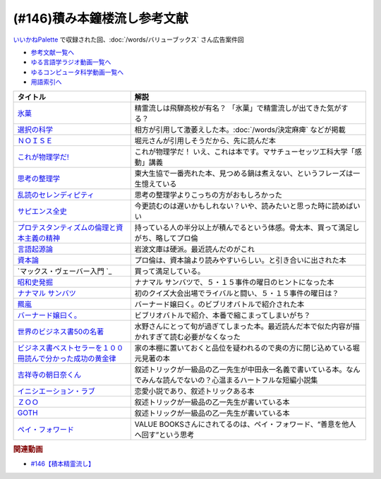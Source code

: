 .. _雑談146積み本鐘楼流し参考文献:

.. :ref:`参考文献:雑談146積み本鐘楼流し <雑談146積み本鐘楼流し参考文献>`

(#146)積み本鐘楼流し参考文献
=================================
`いいかねPalette <https://palette.jp.net/>`_ で収録された回、:doc:`/words/バリューブックス`  さん広告案件回

* `参考文献一覧へ </reference/>`_ 
* `ゆる言語学ラジオ動画一覧へ </videos/yurugengo_radio_list.html>`_ 
* `ゆるコンピュータ科学動画一覧へ </videos/yurucomputer_radio_list.html>`_ 
* `用語索引へ </genindex.html>`_ 

.. raw:: html

  <!--氷菓--><a href="https://www.amazon.co.jp/%E6%B0%B7%E8%8F%93-1-%E8%A7%92%E5%B7%9D%E3%82%B3%E3%83%9F%E3%83%83%E3%82%AF%E3%82%B9%E3%83%BB%E3%82%A8%E3%83%BC%E3%82%B9-%E3%82%BF%E3%82%B9%E3%82%AF%E3%82%AA%E3%83%BC%E3%83%8A-ebook/dp/B0093GAXV8?__mk_ja_JP=%E3%82%AB%E3%82%BF%E3%82%AB%E3%83%8A&keywords=%E6%B0%B7%E8%8F%93&qid=1658598008&sr=8-2-spons&psc=1&spLa=ZW5jcnlwdGVkUXVhbGlmaWVyPUExQ0NMQVExMjFDREdSJmVuY3J5cHRlZElkPUEwMTE0OTcwM1c1ODFIUlFSNVBBWSZlbmNyeXB0ZWRBZElkPUEyWVlIUUxDSEU4WlM0JndpZGdldE5hbWU9c3BfYXRmJmFjdGlvbj1jbGlja1JlZGlyZWN0JmRvTm90TG9nQ2xpY2s9dHJ1ZQ%3D%3D&linkCode=li1&tag=takaoutputblo-22&linkId=2102528102d42e10a1b8bf27aa2679fd&language=ja_JP&ref_=as_li_ss_il" target="_blank"><img border="0" src="//ws-fe.amazon-adsystem.com/widgets/q?_encoding=UTF8&ASIN=B0093GAXV8&Format=_SL110_&ID=AsinImage&MarketPlace=JP&ServiceVersion=20070822&WS=1&tag=takaoutputblo-22&language=ja_JP" ></a><img src="https://ir-jp.amazon-adsystem.com/e/ir?t=takaoutputblo-22&language=ja_JP&l=li1&o=9&a=B0093GAXV8" width="1" height="1" border="0" alt="" style="border:none !important; margin:0px !important;" />
  <!--選択の科学--><a href="https://www.amazon.co.jp/%E9%81%B8%E6%8A%9E%E3%81%AE%E7%A7%91%E5%AD%A6-%E3%82%B3%E3%83%AD%E3%83%B3%E3%83%93%E3%82%A2%E5%A4%A7%E5%AD%A6%E3%83%93%E3%82%B8%E3%83%8D%E3%82%B9%E3%82%B9%E3%82%AF%E3%83%BC%E3%83%AB%E7%89%B9%E5%88%A5%E8%AC%9B%E7%BE%A9-%E6%96%87%E6%98%A5%E6%96%87%E5%BA%AB-%E3%82%B7%E3%83%BC%E3%83%8A-%E3%82%A2%E3%82%A4%E3%82%A8%E3%83%B3%E3%82%AC%E3%83%BC/dp/4167901552?__mk_ja_JP=%E3%82%AB%E3%82%BF%E3%82%AB%E3%83%8A&crid=1KXFQ7KII17KQ&keywords=%E9%81%B8%E6%8A%9E%E3%81%AE%E5%8C%96%E5%AD%A6&qid=1658598112&sprefix=%E9%81%B8%E6%8A%9E%E3%81%AE%E5%8C%96%E5%AD%A6%2Caps%2C150&sr=8-1&linkCode=li1&tag=takaoutputblo-22&linkId=1d279a7e4f4085e5374d86280b179f7a&language=ja_JP&ref_=as_li_ss_il" target="_blank"><img border="0" src="//ws-fe.amazon-adsystem.com/widgets/q?_encoding=UTF8&ASIN=4167901552&Format=_SL110_&ID=AsinImage&MarketPlace=JP&ServiceVersion=20070822&WS=1&tag=takaoutputblo-22&language=ja_JP" ></a><img src="https://ir-jp.amazon-adsystem.com/e/ir?t=takaoutputblo-22&language=ja_JP&l=li1&o=9&a=4167901552" width="1" height="1" border="0" alt="" style="border:none !important; margin:0px !important;" />
  <!--ＮＯＩＳＥ--><a href="https://www.amazon.co.jp/%EF%BC%AE%EF%BC%AF%EF%BC%A9%EF%BC%B3%EF%BC%A5-%E4%B8%8A-%E7%B5%84%E7%B9%94%E3%81%AF%E3%81%AA%E3%81%9C%E5%88%A4%E6%96%AD%E3%82%92%E8%AA%A4%E3%82%8B%E3%81%AE%E3%81%8B%EF%BC%9F-%E3%83%80%E3%83%8B%E3%82%A8%E3%83%AB-%E3%82%AB%E3%83%BC%E3%83%8D%E3%83%9E%E3%83%B3-ebook/dp/B09MK3D9RM?__mk_ja_JP=%E3%82%AB%E3%82%BF%E3%82%AB%E3%83%8A&crid=29JDB65WOZ7JC&keywords=NOISE&qid=1658598270&sprefix=noise%2Caps%2C151&sr=8-1&linkCode=li1&tag=takaoutputblo-22&linkId=c048347cb99ee8ee1c6d2e4da01943a7&language=ja_JP&ref_=as_li_ss_il" target="_blank"><img border="0" src="//ws-fe.amazon-adsystem.com/widgets/q?_encoding=UTF8&ASIN=B09MK3D9RM&Format=_SL110_&ID=AsinImage&MarketPlace=JP&ServiceVersion=20070822&WS=1&tag=takaoutputblo-22&language=ja_JP" ></a><img src="https://ir-jp.amazon-adsystem.com/e/ir?t=takaoutputblo-22&language=ja_JP&l=li1&o=9&a=B09MK3D9RM" width="1" height="1" border="0" alt="" style="border:none !important; margin:0px !important;" />
  <!--これが物理学だ!--><a href="https://www.amazon.co.jp/%E3%81%93%E3%82%8C%E3%81%8C%E7%89%A9%E7%90%86%E5%AD%A6%E3%81%A0-%E3%83%9E%E3%82%B5%E3%83%81%E3%83%A5%E3%83%BC%E3%82%BB%E3%83%83%E3%83%84%E5%B7%A5%E7%A7%91%E5%A4%A7%E5%AD%A6%E3%80%8C%E6%84%9F%E5%8B%95%E3%80%8D%E8%AC%9B%E7%BE%A9-%E3%82%A6%E3%82%A9%E3%83%AB%E3%82%BF%E3%83%BC-%E3%83%AB%E3%83%BC%E3%82%A6%E3%82%A3%E3%83%B3/dp/4163757708?__mk_ja_JP=%E3%82%AB%E3%82%BF%E3%82%AB%E3%83%8A&crid=3LIV2LNNB4E15&keywords=%E3%81%93%E3%82%8C%E3%81%8C%E7%89%A9%E7%90%86%E5%AD%A6%E3%81%A0%EF%BC%81&qid=1658598304&sprefix=%E3%81%93%E3%82%8C%E3%81%8C%E7%89%A9%E7%90%86%E5%AD%A6%E3%81%A0+%2Caps%2C155&sr=8-1&linkCode=li1&tag=takaoutputblo-22&linkId=527f8b974719de4c468807d5e0811716&language=ja_JP&ref_=as_li_ss_il" target="_blank"><img border="0" src="//ws-fe.amazon-adsystem.com/widgets/q?_encoding=UTF8&ASIN=4163757708&Format=_SL110_&ID=AsinImage&MarketPlace=JP&ServiceVersion=20070822&WS=1&tag=takaoutputblo-22&language=ja_JP" ></a><img src="https://ir-jp.amazon-adsystem.com/e/ir?t=takaoutputblo-22&language=ja_JP&l=li1&o=9&a=4163757708" width="1" height="1" border="0" alt="" style="border:none !important; margin:0px !important;" />
  <!--思考の整理学--><a href="https://www.amazon.co.jp/%E6%80%9D%E8%80%83%E3%81%AE%E6%95%B4%E7%90%86%E5%AD%A6-%E3%81%A1%E3%81%8F%E3%81%BE%E6%96%87%E5%BA%AB-%E5%A4%96%E5%B1%B1%E6%BB%8B%E6%AF%94%E5%8F%A4-ebook/dp/B00E5XATVS?__mk_ja_JP=%E3%82%AB%E3%82%BF%E3%82%AB%E3%83%8A&crid=1NNO7Y7216JL3&keywords=%E6%80%9D%E8%80%83%E3%81%AE%E6%95%B4%E7%90%86%E5%AD%A6&qid=1658598361&sprefix=%E6%80%9D%E8%80%83%E3%81%AE%E6%95%B4%E7%90%86%E5%AD%A6%2Caps%2C147&sr=8-1&linkCode=li1&tag=takaoutputblo-22&linkId=d6ef73a574bc0fc9346a8fa837b424fa&language=ja_JP&ref_=as_li_ss_il" target="_blank"><img border="0" src="//ws-fe.amazon-adsystem.com/widgets/q?_encoding=UTF8&ASIN=B00E5XATVS&Format=_SL110_&ID=AsinImage&MarketPlace=JP&ServiceVersion=20070822&WS=1&tag=takaoutputblo-22&language=ja_JP" ></a><img src="https://ir-jp.amazon-adsystem.com/e/ir?t=takaoutputblo-22&language=ja_JP&l=li1&o=9&a=B00E5XATVS" width="1" height="1" border="0" alt="" style="border:none !important; margin:0px !important;" />
  <!--乱読のセレンディピティ--><a href="https://www.amazon.co.jp/%E4%B9%B1%E8%AA%AD%E3%81%AE%E3%82%BB%E3%83%AC%E3%83%B3%E3%83%87%E3%82%A3%E3%83%94%E3%83%86%E3%82%A3%E3%80%90%E6%96%87%E5%BA%AB%E9%9B%BB%E5%AD%90%E7%89%88%E3%80%91-%E6%89%B6%E6%A1%91%E7%A4%BE%EF%BC%A2%EF%BC%AF%EF%BC%AF%EF%BC%AB%EF%BC%B3%E6%96%87%E5%BA%AB-%E5%A4%96%E5%B1%B1-%E6%BB%8B%E6%AF%94%E5%8F%A4-ebook/dp/B01M2ZNNSS?__mk_ja_JP=%E3%82%AB%E3%82%BF%E3%82%AB%E3%83%8A&crid=PK5FNROOSCZT&keywords=%E4%B9%B1%E8%AA%AD%E3%81%AE%E3%82%BB%E3%83%AC%E3%83%B3%E3%83%87%E3%82%A3%E3%83%94%E3%83%86%E3%82%A3&qid=1658598426&sprefix=%E4%B9%B1%E8%AA%AD%E3%81%AE%E3%82%BB%E3%83%AC%E3%83%B3%E3%83%87%E3%82%A3%E3%83%94%E3%83%86%E3%82%A3%2Caps%2C147&sr=8-1&linkCode=li1&tag=takaoutputblo-22&linkId=c0d09745efda1c474fe69cd82078a833&language=ja_JP&ref_=as_li_ss_il" target="_blank"><img border="0" src="//ws-fe.amazon-adsystem.com/widgets/q?_encoding=UTF8&ASIN=B01M2ZNNSS&Format=_SL110_&ID=AsinImage&MarketPlace=JP&ServiceVersion=20070822&WS=1&tag=takaoutputblo-22&language=ja_JP" ></a><img src="https://ir-jp.amazon-adsystem.com/e/ir?t=takaoutputblo-22&language=ja_JP&l=li1&o=9&a=B01M2ZNNSS" width="1" height="1" border="0" alt="" style="border:none !important; margin:0px !important;" />
  <!--サピエンス全史--><a href="https://www.amazon.co.jp/%E3%82%B5%E3%83%94%E3%82%A8%E3%83%B3%E3%82%B9%E5%85%A8%E5%8F%B2%EF%BC%88%E4%B8%8A%EF%BC%89-%E6%96%87%E6%98%8E%E3%81%AE%E6%A7%8B%E9%80%A0%E3%81%A8%E4%BA%BA%E9%A1%9E%E3%81%AE%E5%B9%B8%E7%A6%8F-%E3%82%B5%E3%83%94%E3%82%A8%E3%83%B3%E3%82%B9%E5%85%A8%E5%8F%B2-%E6%96%87%E6%98%8E%E3%81%AE%E6%A7%8B%E9%80%A0%E3%81%A8%E4%BA%BA%E9%A1%9E%E3%81%AE%E5%B9%B8%E7%A6%8F-%E3%83%A6%E3%83%B4%E3%82%A1%E3%83%AB%E3%83%BB%E3%83%8E%E3%82%A2%E3%83%BB%E3%83%8F%E3%83%A9%E3%83%AA-ebook/dp/B01LW7JZLC?__mk_ja_JP=%E3%82%AB%E3%82%BF%E3%82%AB%E3%83%8A&crid=10BXA5UKZ5JIQ&keywords=%E3%82%B5%E3%83%94%E3%82%A8%E3%83%B3%E3%82%B9%E5%85%A8%E5%8F%B2&qid=1658598712&sprefix=%E3%82%B5%E3%83%94%E3%82%A8%E3%83%B3%E3%82%B9%E5%85%A8%E5%8F%B2%2Caps%2C146&sr=8-1&linkCode=li1&tag=takaoutputblo-22&linkId=aabc9ea506ed09eaed55bc22205b24bf&language=ja_JP&ref_=as_li_ss_il" target="_blank"><img border="0" src="//ws-fe.amazon-adsystem.com/widgets/q?_encoding=UTF8&ASIN=B01LW7JZLC&Format=_SL110_&ID=AsinImage&MarketPlace=JP&ServiceVersion=20070822&WS=1&tag=takaoutputblo-22&language=ja_JP" ></a><img src="https://ir-jp.amazon-adsystem.com/e/ir?t=takaoutputblo-22&language=ja_JP&l=li1&o=9&a=B01LW7JZLC" width="1" height="1" border="0" alt="" style="border:none !important; margin:0px !important;" />
  <!--プロ倫--><a href="https://www.amazon.co.jp/%E3%83%97%E3%83%AD%E3%83%86%E3%82%B9%E3%82%BF%E3%83%B3%E3%83%86%E3%82%A3%E3%82%BA%E3%83%A0%E3%81%AE%E5%80%AB%E7%90%86%E3%81%A8%E8%B3%87%E6%9C%AC%E4%B8%BB%E7%BE%A9%E3%81%AE%E7%B2%BE%E7%A5%9E-%E5%B2%A9%E6%B3%A2%E6%96%87%E5%BA%AB-%E3%83%9E%E3%83%83%E3%82%AF%E3%82%B9-%E3%83%B4%E3%82%A7%E3%83%BC%E3%83%90%E3%83%BC/dp/4003420934?__mk_ja_JP=%E3%82%AB%E3%82%BF%E3%82%AB%E3%83%8A&crid=2F7MV6YAYVF05&keywords=%E3%83%97%E3%83%AD%E3%83%86%E3%82%B9%E3%82%BF%E3%83%B3%E3%83%86%E3%82%A3%E3%82%BA%E3%83%A0%E3%81%AE%E5%80%AB%E7%90%86%E3%81%A8%E8%B3%87%E6%9C%AC%E4%B8%BB%E7%BE%A9%E3%81%AE%E7%B2%BE%E7%A5%9E&qid=1658598752&sprefix=%E3%83%97%E3%83%AD%E3%83%86%E3%82%B9%E3%82%BF%E3%83%B3%E3%83%86%E3%82%A3%E3%82%BA%E3%83%A0%E3%81%AE%E5%80%AB%E7%90%86%E3%81%A8%E8%B3%87%E6%9C%AC%E4%B8%BB%E7%BE%A9%E3%81%AE%E7%B2%BE%E7%A5%9E%2Caps%2C143&sr=8-1&linkCode=li1&tag=takaoutputblo-22&linkId=ff38ce0835c7a06dc835e7c8c309d381&language=ja_JP&ref_=as_li_ss_il" target="_blank"><img border="0" src="//ws-fe.amazon-adsystem.com/widgets/q?_encoding=UTF8&ASIN=4003420934&Format=_SL110_&ID=AsinImage&MarketPlace=JP&ServiceVersion=20070822&WS=1&tag=takaoutputblo-22&language=ja_JP" ></a><img src="https://ir-jp.amazon-adsystem.com/e/ir?t=takaoutputblo-22&language=ja_JP&l=li1&o=9&a=4003420934" width="1" height="1" border="0" alt="" style="border:none !important; margin:0px !important;" />
  <!--言語起源論--><a href="https://www.amazon.co.jp/%E8%A8%80%E8%AA%9E%E8%B5%B7%E6%BA%90%E8%AB%96%E2%80%95%E2%80%95%E6%97%8B%E5%BE%8B%E3%81%A8%E9%9F%B3%E6%A5%BD%E7%9A%84%E6%A8%A1%E5%80%A3%E3%81%AB%E3%81%A4%E3%81%84%E3%81%A6-%E5%B2%A9%E6%B3%A2%E6%96%87%E5%BA%AB-%E3%83%AB%E3%82%BD%E3%83%BC/dp/4003362373?__mk_ja_JP=%E3%82%AB%E3%82%BF%E3%82%AB%E3%83%8A&crid=27IFJGKGP3MU7&keywords=%E8%A8%80%E8%AA%9E%E8%B5%B7%E6%BA%90%E8%AB%96&qid=1658598966&sprefix=%E8%A8%80%E8%AA%9E%E8%B5%B7%E6%BA%90%E8%AB%96%2Caps%2C145&sr=8-1&linkCode=li1&tag=takaoutputblo-22&linkId=88fb10126755e1527fd954ccabbb6aef&language=ja_JP&ref_=as_li_ss_il" target="_blank"><img border="0" src="//ws-fe.amazon-adsystem.com/widgets/q?_encoding=UTF8&ASIN=4003362373&Format=_SL110_&ID=AsinImage&MarketPlace=JP&ServiceVersion=20070822&WS=1&tag=takaoutputblo-22&language=ja_JP" ></a><img src="https://ir-jp.amazon-adsystem.com/e/ir?t=takaoutputblo-22&language=ja_JP&l=li1&o=9&a=4003362373" width="1" height="1" border="0" alt="" style="border:none !important; margin:0px !important;" />
  <!--資本論--><a href="https://www.amazon.co.jp/%E3%83%9E%E3%83%AB%E3%82%AF%E3%82%B9-%E8%B3%87%E6%9C%AC%E8%AB%96-1-%E5%B2%A9%E6%B3%A2%E6%96%87%E5%BA%AB-%E3%82%A8%E3%83%B3%E3%82%B2%E3%83%AB%E3%82%B9-ebook/dp/B0772SMGGW?crid=LF8NGC5Z61B6&keywords=%E8%B3%87%E6%9C%AC%E8%AB%96+%E5%B2%A9%E6%B3%A2%E6%96%87%E5%BA%AB&qid=1658599057&sprefix=%E8%B3%87%E6%9C%AC%E8%AB%96%E3%80%80%2Caps%2C199&sr=8-1&linkCode=li1&tag=takaoutputblo-22&linkId=328d83036e9edbf40c0c2859064d7c0e&language=ja_JP&ref_=as_li_ss_il" target="_blank"><img border="0" src="//ws-fe.amazon-adsystem.com/widgets/q?_encoding=UTF8&ASIN=B0772SMGGW&Format=_SL110_&ID=AsinImage&MarketPlace=JP&ServiceVersion=20070822&WS=1&tag=takaoutputblo-22&language=ja_JP" ></a><img src="https://ir-jp.amazon-adsystem.com/e/ir?t=takaoutputblo-22&language=ja_JP&l=li1&o=9&a=B0772SMGGW" width="1" height="1" border="0" alt="" style="border:none !important; margin:0px !important;" />
  <!--マックス・ヴェーバー入門 --><a href="https://www.amazon.co.jp/%E3%83%9E%E3%83%83%E3%82%AF%E3%82%B9%E3%83%BB%E3%83%B4%E3%82%A7%E3%83%BC%E3%83%90%E3%83%BC%E5%85%A5%E9%96%80-%E5%B2%A9%E6%B3%A2%E6%96%B0%E6%9B%B8-%E5%B1%B1%E4%B9%8B%E5%86%85-%E9%9D%96/dp/4004305039?__mk_ja_JP=%E3%82%AB%E3%82%BF%E3%82%AB%E3%83%8A&crid=20GZ6S8EG8MHR&keywords=%E3%83%9E%E3%83%83%E3%82%AF%E3%82%B9%E3%83%BB%E3%83%B4%E3%82%A7%E3%83%BC%E3%83%90%E3%83%BC%E5%85%A5%E9%96%80&qid=1658599133&sprefix=%E3%83%9E%E3%83%83%E3%82%AF%E3%82%B9+%E3%83%B4%E3%82%A7%E3%83%BC%E3%83%90%E3%83%BC%E5%85%A5%E9%96%80%2Caps%2C139&sr=8-1&linkCode=li1&tag=takaoutputblo-22&linkId=461d3c1350a22da60342a0c69b01ce1f&language=ja_JP&ref_=as_li_ss_il" target="_blank"><img border="0" src="//ws-fe.amazon-adsystem.com/widgets/q?_encoding=UTF8&ASIN=4004305039&Format=_SL110_&ID=AsinImage&MarketPlace=JP&ServiceVersion=20070822&WS=1&tag=takaoutputblo-22&language=ja_JP" ></a><img src="https://ir-jp.amazon-adsystem.com/e/ir?t=takaoutputblo-22&language=ja_JP&l=li1&o=9&a=4004305039" width="1" height="1" border="0" alt="" style="border:none !important; margin:0px !important;" />
  <!--昭和史発掘--><a href="https://www.amazon.co.jp/%E6%96%B0%E8%A3%85%E7%89%88-%E6%98%AD%E5%92%8C%E5%8F%B2%E7%99%BA%E6%8E%98-%E6%96%87%E6%98%A5%E6%96%87%E5%BA%AB-%E6%9D%BE%E6%9C%AC-%E6%B8%85%E5%BC%B5/dp/416710699X?__mk_ja_JP=%E3%82%AB%E3%82%BF%E3%82%AB%E3%83%8A&crid=1TIKX0KTWDPSG&keywords=%E6%98%AD%E5%92%8C%E5%8F%B2%E7%99%BA%E6%8E%98&qid=1658599197&sprefix=%E6%98%AD%E5%92%8C%E5%8F%B2%E7%99%BA%E6%8E%98%2Caps%2C167&sr=8-3&linkCode=li1&tag=takaoutputblo-22&linkId=9b566834a001e6821ea6db6ef80c2fc3&language=ja_JP&ref_=as_li_ss_il" target="_blank"><img border="0" src="//ws-fe.amazon-adsystem.com/widgets/q?_encoding=UTF8&ASIN=416710699X&Format=_SL110_&ID=AsinImage&MarketPlace=JP&ServiceVersion=20070822&WS=1&tag=takaoutputblo-22&language=ja_JP" ></a><img src="https://ir-jp.amazon-adsystem.com/e/ir?t=takaoutputblo-22&language=ja_JP&l=li1&o=9&a=416710699X" width="1" height="1" border="0" alt="" style="border:none !important; margin:0px !important;" />
  <!--ナナマル サンバツ--><a href="https://www.amazon.co.jp/%E3%83%8A%E3%83%8A%E3%83%9E%E3%83%AB-%E3%82%B5%E3%83%B3%E3%83%90%E3%83%84-%E8%A7%92%E5%B7%9D%E3%82%B3%E3%83%9F%E3%83%83%E3%82%AF%E3%82%B9%E3%83%BB%E3%82%A8%E3%83%BC%E3%82%B9-%E6%9D%89%E5%9F%BA-%E3%82%A4%E3%82%AF%E3%83%A9-ebook/dp/B0093G5O26?__mk_ja_JP=%E3%82%AB%E3%82%BF%E3%82%AB%E3%83%8A&crid=396RNUYGVZN5T&keywords=%E3%83%8A%E3%83%8A%E3%83%9E%E3%83%AB+%E3%82%B5%E3%83%B3%E3%83%90%E3%83%84&qid=1658599322&sprefix=%E3%83%8A%E3%83%8A%E3%83%9E%E3%83%AB+%E3%82%B5%E3%83%B3%E3%83%90%E3%83%84%2Caps%2C140&sr=8-1&linkCode=li1&tag=takaoutputblo-22&linkId=f0624713058061caa3356a88d42fdc0d&language=ja_JP&ref_=as_li_ss_il" target="_blank"><img border="0" src="//ws-fe.amazon-adsystem.com/widgets/q?_encoding=UTF8&ASIN=B0093G5O26&Format=_SL110_&ID=AsinImage&MarketPlace=JP&ServiceVersion=20070822&WS=1&tag=takaoutputblo-22&language=ja_JP" ></a><img src="https://ir-jp.amazon-adsystem.com/e/ir?t=takaoutputblo-22&language=ja_JP&l=li1&o=9&a=B0093G5O26" width="1" height="1" border="0" alt="" style="border:none !important; margin:0px !important;" />
  <!--羆嵐--><a href="https://www.amazon.co.jp/%E7%BE%86%E5%B5%90%EF%BC%88%E6%96%B0%E6%BD%AE%E6%96%87%E5%BA%AB%EF%BC%89-%E5%90%89%E6%9D%91%E6%98%AD-ebook/dp/B00BIXNK4Q?__mk_ja_JP=%E3%82%AB%E3%82%BF%E3%82%AB%E3%83%8A&crid=8F4DMVXRGCKU&keywords=%E7%BE%86%E5%B5%90&qid=1658599240&sprefix=%E7%BE%86%E5%B5%90%2Caps%2C147&sr=8-1&linkCode=li1&tag=takaoutputblo-22&linkId=6bb551e7b60e927e5a475c3a084cf506&language=ja_JP&ref_=as_li_ss_il" target="_blank"><img border="0" src="//ws-fe.amazon-adsystem.com/widgets/q?_encoding=UTF8&ASIN=B00BIXNK4Q&Format=_SL110_&ID=AsinImage&MarketPlace=JP&ServiceVersion=20070822&WS=1&tag=takaoutputblo-22&language=ja_JP" ></a><img src="https://ir-jp.amazon-adsystem.com/e/ir?t=takaoutputblo-22&language=ja_JP&l=li1&o=9&a=B00BIXNK4Q" width="1" height="1" border="0" alt="" style="border:none !important; margin:0px !important;" />
  <!--バーナード嬢曰く。--><a href="https://www.amazon.co.jp/%E3%83%90%E3%83%BC%E3%83%8A%E3%83%BC%E3%83%89%E5%AC%A2%E6%9B%B0%E3%81%8F%E3%80%82-1-REX%E3%82%B3%E3%83%9F%E3%83%83%E3%82%AF%E3%82%B9-%E6%96%BD%E5%B7%9D-%E3%83%A6%E3%82%A6%E3%82%AD-ebook/dp/B00JIFLWM8?__mk_ja_JP=%E3%82%AB%E3%82%BF%E3%82%AB%E3%83%8A&crid=RRA4SIQK1CZ7&keywords=%E3%83%90%E3%83%BC%E3%83%8A%E3%83%BC%E3%83%89%E5%AC%A2%E6%9B%B0%E3%81%8F&qid=1658599570&sprefix=%E3%83%90%E3%83%BC%E3%83%8A%E3%83%BC%E3%83%89%E5%AC%A2%E6%9B%B0%E3%81%8F%2Caps%2C144&sr=8-2&linkCode=li1&tag=takaoutputblo-22&linkId=4377f06182a7c472abc69a5c4b269160&language=ja_JP&ref_=as_li_ss_il" target="_blank"><img border="0" src="//ws-fe.amazon-adsystem.com/widgets/q?_encoding=UTF8&ASIN=B00JIFLWM8&Format=_SL110_&ID=AsinImage&MarketPlace=JP&ServiceVersion=20070822&WS=1&tag=takaoutputblo-22&language=ja_JP" ></a><img src="https://ir-jp.amazon-adsystem.com/e/ir?t=takaoutputblo-22&language=ja_JP&l=li1&o=9&a=B00JIFLWM8" width="1" height="1" border="0" alt="" style="border:none !important; margin:0px !important;" />
  <!--世界のビジネス書50の名著--><a href="https://www.amazon.co.jp/%E4%B8%96%E7%95%8C%E3%81%AE%E3%83%93%E3%82%B8%E3%83%8D%E3%82%B9%E6%9B%B850%E3%81%AE%E5%90%8D%E8%91%97-5%E5%88%86%E3%81%A7%E3%82%8F%E3%81%8B%E3%82%8B50%E3%81%AE%E5%90%8D%E8%91%97%E3%82%B7%E3%83%AA%E3%83%BC%E3%82%BA-%E3%83%87%E3%82%A3%E3%82%B9%E3%82%AB%E3%83%B4%E3%82%A1%E3%83%BC%E3%83%AA%E3%83%99%E3%83%A9%E3%83%AB%E3%82%A2%E3%83%BC%E3%83%84%E3%82%AB%E3%83%AC%E3%83%83%E3%82%B8-LIBERAL-COLLEGE/dp/4799327275?__mk_ja_JP=%E3%82%AB%E3%82%BF%E3%82%AB%E3%83%8A&crid=2VZKSX39HYDHP&keywords=%E4%B8%96%E7%95%8C%E3%81%AE%E3%83%93%E3%82%B8%E3%83%8D%E3%82%B9%E6%9B%B850%E3%81%AE%E5%90%8D%E8%91%97&qid=1658599782&sprefix=%E4%B8%96%E7%95%8C%E3%81%AE%E3%83%93%E3%82%B8%E3%83%8D%E3%82%B9%E6%9B%B850%E3%81%AE%E5%90%8D%E8%91%97%2Caps%2C144&sr=8-1&linkCode=li1&tag=takaoutputblo-22&linkId=33f7a8b57a61af30b5cbdb465f85e4da&language=ja_JP&ref_=as_li_ss_il" target="_blank"><img border="0" src="//ws-fe.amazon-adsystem.com/widgets/q?_encoding=UTF8&ASIN=4799327275&Format=_SL110_&ID=AsinImage&MarketPlace=JP&ServiceVersion=20070822&WS=1&tag=takaoutputblo-22&language=ja_JP" ></a><img src="https://ir-jp.amazon-adsystem.com/e/ir?t=takaoutputblo-22&language=ja_JP&l=li1&o=9&a=4799327275" width="1" height="1" border="0" alt="" style="border:none !important; margin:0px !important;" />
  <!--ビジネス書ベストセラーを１００冊読んで分かった成功の黄金律--><a href="https://www.amazon.co.jp/%E3%83%93%E3%82%B8%E3%83%8D%E3%82%B9%E6%9B%B8%E3%83%99%E3%82%B9%E3%83%88%E3%82%BB%E3%83%A9%E3%83%BC%E3%82%92%EF%BC%91%EF%BC%90%EF%BC%90%E5%86%8A%E8%AA%AD%E3%82%93%E3%81%A7%E5%88%86%E3%81%8B%E3%81%A3%E3%81%9F%E6%88%90%E5%8A%9F%E3%81%AE%E9%BB%84%E9%87%91%E5%BE%8B-%E5%A0%80%E5%85%83%E8%A6%8B-ebook/dp/B09XVN2LDB?__mk_ja_JP=%E3%82%AB%E3%82%BF%E3%82%AB%E3%83%8A&crid=NX1P7SSV8FO&keywords=%E5%A0%80%E5%85%83%E8%A6%8B+%E3%83%93%E3%82%B8%E3%83%8D%E3%82%B9%E6%9B%B8100%E5%86%8A&qid=1659145631&sprefix=%E5%A0%80%E5%85%83%E8%A6%8B+%E3%83%93%E3%82%B8%E3%83%8D%E3%82%B9%E6%9B%B8100%E5%86%8A%2Caps%2C195&sr=8-5&linkCode=li1&tag=takaoutputblo-22&linkId=07c9a3bfb1b5013d8dc73fe8be687517&language=ja_JP&ref_=as_li_ss_il" target="_blank"><img border="0" src="//ws-fe.amazon-adsystem.com/widgets/q?_encoding=UTF8&ASIN=B09XVN2LDB&Format=_SL110_&ID=AsinImage&MarketPlace=JP&ServiceVersion=20070822&WS=1&tag=takaoutputblo-22&language=ja_JP" ></a><img src="https://ir-jp.amazon-adsystem.com/e/ir?t=takaoutputblo-22&language=ja_JP&l=li1&o=9&a=B09XVN2LDB" width="1" height="1" border="0" alt="" style="border:none !important; margin:0px !important;" />
  <!--吉祥寺の朝日奈くん--><a href="https://www.amazon.co.jp/%E5%90%89%E7%A5%A5%E5%AF%BA%E3%81%AE%E6%9C%9D%E6%97%A5%E5%A5%88%E3%81%8F%E3%82%93-%E7%A5%A5%E4%BC%9D%E7%A4%BE%E6%96%87%E5%BA%AB-%E4%B8%AD%E7%94%B0-%E6%B0%B8%E4%B8%80/dp/4396338023?__mk_ja_JP=%E3%82%AB%E3%82%BF%E3%82%AB%E3%83%8A&crid=2MGW1AOYBG937&keywords=%E5%90%89%E7%A5%A5%E5%AF%BA%E3%81%AE%E6%9C%9D%E6%AF%94%E5%A5%88%E3%81%8F%E3%82%93&qid=1658599957&sprefix=%E5%90%89%E7%A5%A5%E5%AF%BA%E3%81%AE%E6%9C%9D%E6%AF%94%E5%A5%88%E3%81%8F%E3%82%93%2Caps%2C475&sr=8-1&linkCode=li1&tag=takaoutputblo-22&linkId=8ebc26ce771c74045492d4c6fc12bce9&language=ja_JP&ref_=as_li_ss_il" target="_blank"><img border="0" src="//ws-fe.amazon-adsystem.com/widgets/q?_encoding=UTF8&ASIN=4396338023&Format=_SL110_&ID=AsinImage&MarketPlace=JP&ServiceVersion=20070822&WS=1&tag=takaoutputblo-22&language=ja_JP" ></a><img src="https://ir-jp.amazon-adsystem.com/e/ir?t=takaoutputblo-22&language=ja_JP&l=li1&o=9&a=4396338023" width="1" height="1" border="0" alt="" style="border:none !important; margin:0px !important;" />
  <!--イニシエーション・ラブ--><a href="https://www.amazon.co.jp/%E3%82%A4%E3%83%8B%E3%82%B7%E3%82%A8%E3%83%BC%E3%82%B7%E3%83%A7%E3%83%B3%E3%83%BB%E3%83%A9%E3%83%96-%E6%96%87%E6%98%A5%E6%96%87%E5%BA%AB-%E4%B9%BE-%E3%81%8F%E3%82%8B%E3%81%BF-ebook/dp/B009FUWQ8A?__mk_ja_JP=%E3%82%AB%E3%82%BF%E3%82%AB%E3%83%8A&crid=2VWM2ZTYTD9JX&keywords=%E3%82%A4%E3%83%8B%E3%82%B7%E3%82%A8%E3%83%BC%E3%82%B7%E3%83%A7%E3%83%B3%E3%83%BB%E3%83%A9%E3%83%96&qid=1658600094&sprefix=%E3%82%A4%E3%83%8B%E3%82%B7%E3%82%A8%E3%83%BC%E3%82%B7%E3%83%A7%E3%83%B3+%E3%83%A9%E3%83%96%2Caps%2C141&sr=8-2&linkCode=li1&tag=takaoutputblo-22&linkId=dc33784ab850bbb4608f7c0df63e8c6f&language=ja_JP&ref_=as_li_ss_il" target="_blank"><img border="0" src="//ws-fe.amazon-adsystem.com/widgets/q?_encoding=UTF8&ASIN=B009FUWQ8A&Format=_SL110_&ID=AsinImage&MarketPlace=JP&ServiceVersion=20070822&WS=1&tag=takaoutputblo-22&language=ja_JP" ></a><img src="https://ir-jp.amazon-adsystem.com/e/ir?t=takaoutputblo-22&language=ja_JP&l=li1&o=9&a=B009FUWQ8A" width="1" height="1" border="0" alt="" style="border:none !important; margin:0px !important;" />
  <!--ＺＯＯ--><a href="https://www.amazon.co.jp/%EF%BC%BA%EF%BC%AF%EF%BC%AF-%EF%BC%91%EF%BC%8B%EF%BC%92-%E9%9B%86%E8%8B%B1%E7%A4%BE%E6%96%87%E5%BA%AB-%E4%B9%99%E4%B8%80-ebook/dp/B07H2RDD8Q?__mk_ja_JP=%E3%82%AB%E3%82%BF%E3%82%AB%E3%83%8A&crid=2QY5M7HM07E3Y&keywords=ZOO&qid=1658600254&sprefix=zoo%2Caps%2C151&sr=8-5&linkCode=li1&tag=takaoutputblo-22&linkId=971c79fdb463cdf3657fd63ad71ccb93&language=ja_JP&ref_=as_li_ss_il" target="_blank"><img border="0" src="//ws-fe.amazon-adsystem.com/widgets/q?_encoding=UTF8&ASIN=B07H2RDD8Q&Format=_SL110_&ID=AsinImage&MarketPlace=JP&ServiceVersion=20070822&WS=1&tag=takaoutputblo-22&language=ja_JP" ></a><img src="https://ir-jp.amazon-adsystem.com/e/ir?t=takaoutputblo-22&language=ja_JP&l=li1&o=9&a=B07H2RDD8Q" width="1" height="1" border="0" alt="" style="border:none !important; margin:0px !important;" />
  <!--GOTH--><a href="https://www.amazon.co.jp/GOTH-%E5%A4%9C%E3%81%AE%E7%AB%A0-%E8%A7%92%E5%B7%9D%E6%96%87%E5%BA%AB-%E4%B9%99%E4%B8%80/dp/4044253048?__mk_ja_JP=%E3%82%AB%E3%82%BF%E3%82%AB%E3%83%8A&crid=RO4AOJX5TLL6&keywords=GOTH&qid=1658600273&sprefix=goth%2Caps%2C157&sr=8-1&linkCode=li1&tag=takaoutputblo-22&linkId=3c63a5b010c038cacf8fbe2462428e80&language=ja_JP&ref_=as_li_ss_il" target="_blank"><img border="0" src="//ws-fe.amazon-adsystem.com/widgets/q?_encoding=UTF8&ASIN=4044253048&Format=_SL110_&ID=AsinImage&MarketPlace=JP&ServiceVersion=20070822&WS=1&tag=takaoutputblo-22&language=ja_JP" ></a><img src="https://ir-jp.amazon-adsystem.com/e/ir?t=takaoutputblo-22&language=ja_JP&l=li1&o=9&a=4044253048" width="1" height="1" border="0" alt="" style="border:none !important; margin:0px !important;" />
  <!--ペイ・フォワード--><a href="https://amzn.to/3JeK0W0" target="_blank"><img border="0" src="https://m.media-amazon.com/images/I/71TOCrJqevL._AC_UL320_.jpg" width="100"></a>

+---------------------------------------------------------------+----------------------------------------------------------------------------------------------------------------------+
|                           タイトル                            |                                                         解説                                                         |
+===============================================================+======================================================================================================================+
| `氷菓`_                                                       | 精霊流しは飛騨高校が有名？ 「氷菓」で精霊流しが出てきた気がする？                                                    |
+---------------------------------------------------------------+----------------------------------------------------------------------------------------------------------------------+
| `選択の科学`_                                                 | 相方が引用して激萎えした本。:doc:`/words/決定麻痺` などが掲載                                                        |
+---------------------------------------------------------------+----------------------------------------------------------------------------------------------------------------------+
| `ＮＯＩＳＥ`_                                                 | 堀元さんが引用しそうだから、先に読んだ本                                                                             |
+---------------------------------------------------------------+----------------------------------------------------------------------------------------------------------------------+
| `これが物理学だ!`_                                            | これが物理学だ！ いえ、これは本です。マサチューセッツ工科大学「感動」講義                                            |
+---------------------------------------------------------------+----------------------------------------------------------------------------------------------------------------------+
| `思考の整理学`_                                               | 東大生協で一番売れた本、見つめる鍋は煮えない、というフレーズは一生憶えている                                         |
+---------------------------------------------------------------+----------------------------------------------------------------------------------------------------------------------+
| `乱読のセレンディピティ`_                                     | 思考の整理学よりこっちの方がおもしろかった                                                                           |
+---------------------------------------------------------------+----------------------------------------------------------------------------------------------------------------------+
| `サピエンス全史`_                                             | 今更読むのは遅いかもしれない？いや、読みたいと思った時に読めばいい                                                   |
+---------------------------------------------------------------+----------------------------------------------------------------------------------------------------------------------+
| `プロテスタンティズムの倫理と資本主義の精神`_                 | 持っている人の半分以上が積んでるという体感。骨太本、買って満足しがち、略してプロ倫                                   |
+---------------------------------------------------------------+----------------------------------------------------------------------------------------------------------------------+
| `言語起源論`_                                                 | 岩波文庫は硬派。最近読んだのがこれ                                                                                   |
+---------------------------------------------------------------+----------------------------------------------------------------------------------------------------------------------+
| `資本論`_                                                     | プロ倫は、資本論より読みやすいらしい。と引き合いに出された本                                                         |
+---------------------------------------------------------------+----------------------------------------------------------------------------------------------------------------------+
| `マックス・ヴェーバー入門 `_                                  | 買って満足している。                                                                                                 |
+---------------------------------------------------------------+----------------------------------------------------------------------------------------------------------------------+
| `昭和史発掘`_                                                 | ナナマル サンバツで、５・１５事件の曜日のヒントになった本                                                            |
+---------------------------------------------------------------+----------------------------------------------------------------------------------------------------------------------+
| `ナナマル サンバツ`_                                          | 初のクイズ大会出場でライバルと闘い、５・１５事件の曜日は？                                                           |
+---------------------------------------------------------------+----------------------------------------------------------------------------------------------------------------------+
| `羆嵐`_                                                       | バーナード嬢曰く。のビブリオバトルで紹介された本                                                                     |
+---------------------------------------------------------------+----------------------------------------------------------------------------------------------------------------------+
| `バーナード嬢曰く。`_                                         | ビブリオバトルで紹介、本番で縮こまってしまいがち？                                                                   |
+---------------------------------------------------------------+----------------------------------------------------------------------------------------------------------------------+
| `世界のビジネス書50の名著`_                                   | 水野さんにとって旬が過ぎてしまった本。最近読んだ本で似た内容が描かれすぎて読む必要がなくなった                       |
+---------------------------------------------------------------+----------------------------------------------------------------------------------------------------------------------+
| `ビジネス書ベストセラーを１００冊読んで分かった成功の黄金律`_ | 家の本棚に置いておくと品位を疑われるので奥の方に閉じ込めている堀元見著の本                                           |
+---------------------------------------------------------------+----------------------------------------------------------------------------------------------------------------------+
| `吉祥寺の朝日奈くん`_                                         | 叙述トリックが一級品の乙一先生が中田永一名義で書いている本。なんでみんな読んでないの？心温まるハートフルな短編小説集 |
+---------------------------------------------------------------+----------------------------------------------------------------------------------------------------------------------+
| `イニシエーション・ラブ`_                                     | 恋愛小説であり、叙述トリックある本                                                                                   |
+---------------------------------------------------------------+----------------------------------------------------------------------------------------------------------------------+
| `ＺＯＯ`_                                                     | 叙述トリックが一級品の乙一先生が書いている本                                                                         |
+---------------------------------------------------------------+----------------------------------------------------------------------------------------------------------------------+
| `GOTH`_                                                       | 叙述トリックが一級品の乙一先生が書いている本                                                                         |
+---------------------------------------------------------------+----------------------------------------------------------------------------------------------------------------------+
| `ペイ・フォワード`_                                           | VALUE BOOKSさんにされてるのは、ペイ・フォワード、“善意を他人へ回す”という思考                                        |
+---------------------------------------------------------------+----------------------------------------------------------------------------------------------------------------------+
.. _ペイ・フォワード: https://amzn.to/3JeK0W0
.. _GOTH: https://amzn.to/3ScRw7T
.. _ＺＯＯ: https://amzn.to/3cTqmmv
.. _イニシエーション・ラブ: https://amzn.to/3cS81pY
.. _吉祥寺の朝日奈くん: https://amzn.to/3OZEFn3
.. _ビジネス書ベストセラーを１００冊読んで分かった成功の黄金律: https://amzn.to/3JnZCXy
.. _世界のビジネス書50の名著: https://amzn.to/3zCWHG3
.. _バーナード嬢曰く。: https://amzn.to/3zJJBIj
.. _羆嵐: https://amzn.to/3cOq1kY
.. _ナナマル サンバツ: https://amzn.to/3bcM5FD
.. _昭和史発掘: https://amzn.to/3zGjrGg
.. _マックス・ヴェーバー入門 : https://amzn.to/3OMDHKq
.. _資本論: https://amzn.to/3zhtBeT
.. _言語起源論: https://amzn.to/3cREZXB
.. _プロテスタンティズムの倫理と資本主義の精神: https://amzn.to/3BwxuPV
.. _サピエンス全史: https://amzn.to/3zHiFbR
.. _乱読のセレンディピティ: https://amzn.to/3cS6Qqy
.. _思考の整理学: https://amzn.to/3bcLkMN
.. _これが物理学だ!: https://amzn.to/3Je1xhj
.. _ＮＯＩＳＥ: https://amzn.to/3OPCHW2
.. _選択の科学: https://amzn.to/3S6eNsl
.. _氷菓: https://amzn.to/3PHfC9g

.. rubric:: 関連動画
* `#146【積本精霊流し】`_

.. _#146【積本精霊流し】: https://www.youtube.com/watch?v=7XDjwpMc5Wg

